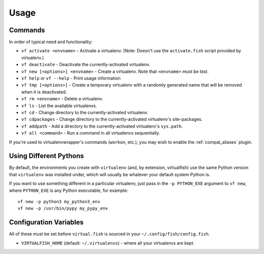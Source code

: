 Usage
=====

Commands
--------

In order of typical need and functionality:

-  ``vf activate <envname>`` - Activate a
   virtualenv. (Note: Doesn't use the ``activate.fish`` script provided
   by virtualenv.)
-  ``vf deactivate`` - Deactivate the currently-activated virtualenv.
-  ``vf new [<options>] <envname>`` - Create a virtualenv. Note that
   ``<envname>`` *must be last*.
-  ``vf help`` or ``vf --help`` - Print usage information
-  ``vf tmp [<options>]`` - Create a temporary
   virtualenv with a randomly generated name that will be removed when
   it is deactivated.
-  ``vf rm <envname>`` - Delete a virtualenv.
-  ``vf ls`` - List the available virtualenvs.
-  ``vf cd`` - Change directory to the currently-activated virtualenv.
-  ``vf cdpackages`` - Change directory to the currently-activated
   virtualenv's site-packages.
-  ``vf addpath`` - Add a directory to the currently-activated
   virtualenv's ``sys.path``.
- ``vf all <command>`` - Run a command in all virtualenvs sequentially.

If you're used to virtualenvwrapper's commands (``workon``, etc.), you may wish
to enable the :ref:`compat_aliases` plugin.

Using Different Pythons
-----------------------

By default, the environments you create with ``virtualenv`` (and, by extension,
virtualfish) use the same Python version that ``virtualenv`` was installed
under, which will usually be whatever your default system Python is.

If you want to use something different in a particular virtualenv, just pass in
the ``-p PYTHON_EXE`` argument to ``vf new``, where ``PYTHON_EXE`` is any Python
executable, for example::

    vf new -p python3 my_python3_env
    vf new -p /usr/bin/pypy my_pypy_env

Configuration Variables
-----------------------

All of these must be set before ``virtual.fish`` is sourced in your
``~/.config/fish/config.fish``.

-  ``VIRTUALFISH_HOME`` (default: ``~/.virtualenvs``) - where all your
   virtualenvs are kept.
